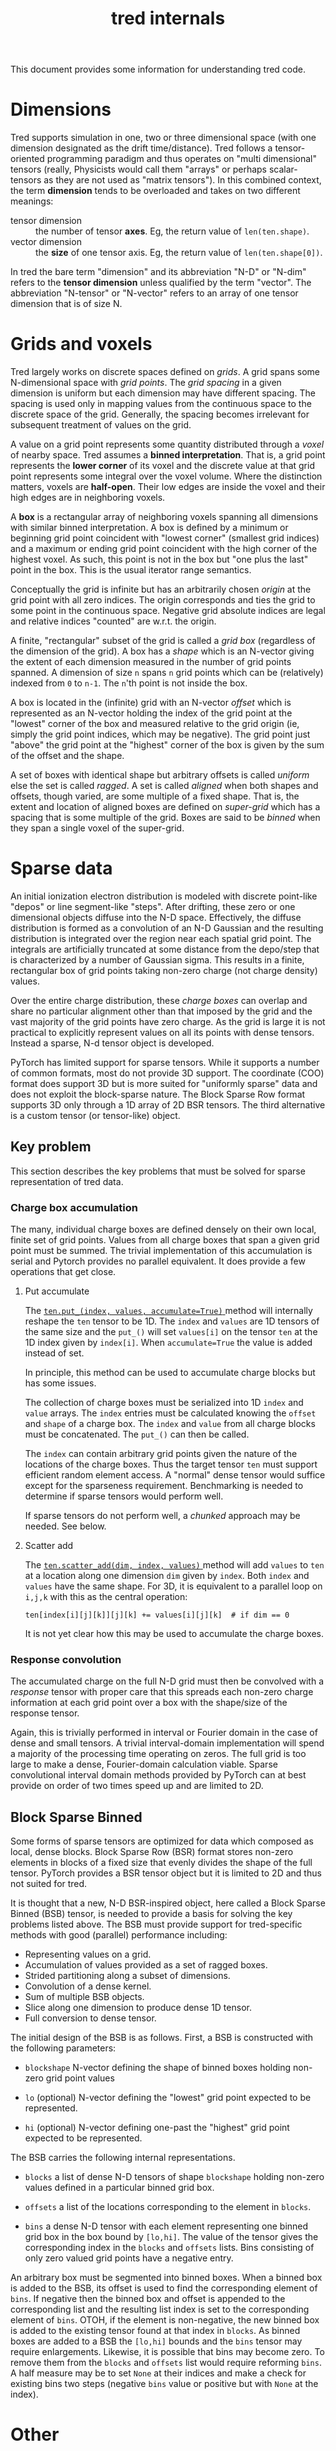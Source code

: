 #+title: tred internals

This document provides some information for understanding tred code. 

* Dimensions

Tred supports simulation in one, two or three dimensional space (with one
dimension designated as the drift time/distance).  Tred follows a
tensor-oriented programming paradigm and thus operates on "multi dimensional"
tensors (really, Physicists would call them "arrays" or perhaps scalar-tensors
as they are not used as "matrix tensors").  In this combined context, the term
*dimension* tends to be overloaded and takes on two different meanings:

- tensor dimension :: the number of tensor *axes*.  Eg, the return value of ~len(ten.shape)~.
- vector dimension :: the *size* of one tensor axis.  Eg, the return value of ~len(ten.shape[0])~.

In tred the bare term "dimension" and its abbreviation "N-D" or "N-dim" refers
to the *tensor dimension* unless qualified by the term "vector".  The abbreviation
"N-tensor" or "N-vector" refers to an array of one tensor dimension that is of
size N.

* Grids and voxels

Tred largely works on discrete spaces defined on /grids/.  A grid spans some
N-dimensional space with /grid points/.  The /grid spacing/ in a given dimension is
uniform but each dimension may have different spacing.  The spacing is used only
in mapping values from the continuous space to the discrete space of the grid.
Generally, the spacing becomes irrelevant for subsequent treatment of values on
the grid.

A value on a grid point represents some quantity distributed through a /voxel/ of
nearby space.  Tred assumes a *binned interpretation*.  That is, a grid point
represents the *lower corner* of its voxel and the discrete value at that grid
point represents some integral over the voxel volume.  Where the distinction matters, voxels are *half-open*.  Their low edges are inside the voxel and their high edges are in neighboring voxels.  

A *box* is a rectangular array of neighboring voxels spanning all dimensions with similar binned interpretation.  A box is defined by a minimum or beginning grid point coincident with "lowest corner" (smallest grid indices) and a maximum or ending grid point coincident with the high corner of the highest voxel.  As such, this point is not in the box but "one plus the last" point in the box.   This is the usual iterator range semantics.


Conceptually the grid is infinite but has an arbitrarily chosen /origin/ at the
grid point with all zero indices.  The origin corresponds and ties the grid to
some point in the continuous space.  Negative grid absolute indices are legal
and relative indices "counted" are w.r.t. the origin.

A finite, "rectangular" subset of the grid is called a /grid box/ (regardless of
the dimension of the grid).  A box has a /shape/ which is an N-vector giving the
extent of each dimension measured in the number of grid points spanned.  A
dimension of size ~n~ spans ~n~ grid points which can be (relatively) indexed from ~0~
to ~n-1~.  The ~n~'th point is not inside the box.

A box is located in the (infinite) grid with an N-vector /offset/ which is represented as an N-vector holding the index of the grid point at the "lowest" corner of the box and measured relative to the grid origin (ie, simply the grid point indices, which may be negative).  The grid point just "above" the grid point at the "highest" corner of the box is given by the sum of the offset and the shape.

A set of boxes with identical shape but arbitrary offsets is called /uniform/ else the set is called /ragged/.  A set is called /aligned/ when both shapes and offsets, though varied, are some multiple of a fixed shape.  That is, the extent and location of aligned boxes are defined on /super-grid/ which has a spacing that is some multiple of the grid.  Boxes are said to be /binned/ when they span a single voxel of the super-grid.


* Sparse data

An initial ionization electron distribution is modeled with discrete point-like "depos" or line segment-like "steps".  After drifting, these zero or one dimensional objects diffuse into the N-D space.  Effectively, the diffuse distribution is formed as a convolution of an N-D Gaussian and the resulting distribution is integrated over the region near each spatial grid point.  The integrals are artificially truncated at some distance from the depo/step that is characterized by a number of Gaussian sigma.  This results in a finite, rectangular box of grid points taking non-zero charge (not charge density) values.

Over the entire charge distribution, these /charge boxes/ can overlap and share no particular alignment other than that imposed by the grid and the vast majority of the grid points have zero charge.  As the grid is large it is not practical to explicitly represent values on all its points with dense tensors.  Instead a sparse, N-d tensor object is developed.

PyTorch has limited support for sparse tensors.  While it supports a number of common formats, most do not provide 3D support.  The coordinate (COO) format does support 3D but is more suited for "uniformly sparse" data and does not exploit the block-sparse nature.  The Block Sparse Row format supports 3D only through a 1D array of 2D BSR tensors.  The third alternative is a custom tensor (or tensor-like) object.

** Key problem

This section describes the key problems that must be solved for sparse representation of tred data.

*** Charge box accumulation

The many, individual charge boxes are defined densely on their own local, finite set of grid points.  Values from all charge boxes that span a given grid point must be summed.  The trivial implementation of this accumulation is serial and Pytorch provides no parallel equivalent.  It does provide a few operations that get close.

**** Put accumulate

The [[https://pytorch.org/docs/stable/generated/torch.Tensor.put_.html][ ~ten.put_(index, values, accumulate=True)~ ]] method will internally reshape
the ~ten~ tensor to be 1D.  The ~index~ and ~values~ are 1D tensors of the same size
and the ~put_()~ will set ~values[i]~ on the tensor ~ten~ at the 1D index given by
~index[i]~.  When ~accumulate=True~ the value is added instead of set.

In principle, this method can be used to accumulate charge blocks but has some
issues.

The collection of charge boxes must be serialized into 1D ~index~ and ~value~ arrays.  The ~index~ entries must be calculated knowing the ~offset~ and ~shape~ of a charge box.  The ~index~ and ~value~ from all charge blocks must be concatenated.  The ~put_()~ can then be called. 
  
The ~index~ can contain arbitrary grid points given the nature of the locations of the charge boxes.  Thus the target tensor ~ten~ must support efficient random element access.  A "normal" dense tensor would suffice except for the sparseness requirement.  Benchmarking is needed to determine if sparse tensors would perform well.

If sparse tensors do not perform well, a /chunked/ approach may be needed.  See below.

**** Scatter add

The [[https://pytorch.org/docs/stable/generated/torch.Tensor.scatter_add_.html#torch.Tensor.scatter_add_][ ~ten.scatter_add(dim, index, values)~ ]] method will add ~values~ to ~ten~ at a location along one dimension ~dim~ given by ~index~.  Both ~index~ and ~values~ have the same shape.  For 3D, it is equivalent to a parallel loop on ~i,j,k~ with this as the central operation:

#+begin_example
ten[index[i][j][k]][j][k] += values[i][j][k]  # if dim == 0
#+end_example

It is not yet clear how this may be used to accumulate the charge boxes.


*** Response convolution

The accumulated charge on the full N-D grid must then be convolved with a /response/ tensor with proper care that this spreads each non-zero charge information at each grid point over a box with the shape/size of the response tensor.

Again, this is trivially performed in interval or Fourier domain in the case of dense and small tensors.  A trivial interval-domain implementation will spend a majority of the processing time operating on zeros.  The full grid is too large to make a dense, Fourier-domain calculation viable.  Sparse convolutional interval domain methods provided by PyTorch can at best provide on order of two times speed up and are limited to 2D.

** Block Sparse Binned

Some forms of sparse tensors are optimized for data which composed as local, dense blocks.  Block Sparse Row (BSR) format stores non-zero elements in blocks of a fixed size that evenly divides the shape of the full tensor.  PyTorch provides a BSR tensor object but it is limited to 2D and thus not suited for tred.

It is thought that a new, N-D BSR-inspired object, here called a Block Sparse
Binned (BSB) tensor, is needed to provide a basis for solving the key problems
listed above.  The BSB must provide support for tred-specific methods with good (parallel) performance including:

- Representing values on a grid.
- Accumulation of values provided as a set of ragged boxes.
- Strided partitioning along a subset of dimensions.
- Convolution of a dense kernel.
- Sum of multiple BSB objects.
- Slice along one dimension to produce dense 1D tensor.
- Full conversion to dense tensor.

The initial design of the BSB is as follows.  First, a BSB is constructed with the following parameters:

- ~blockshape~ N-vector defining the shape of binned boxes holding non-zero grid point values
  
- ~lo~ (optional) N-vector defining the "lowest" grid point expected to be represented.  

- ~hi~ (optional) N-vector defining one-past the "highest" grid point expected to be represented.

The BSB carries the following internal representations.

- ~blocks~ a list of dense N-D tensors of shape ~blockshape~ holding non-zero values defined in a particular binned grid box.

- ~offsets~ a list of the locations corresponding to the element in ~blocks~.

- ~bins~ a dense N-D tensor with each element representing one binned grid box in the box bound by ~[lo,hi]~.  The value of the tensor gives the corresponding index in the ~blocks~ and ~offsets~ lists.  Bins consisting of only zero valued grid points have a negative entry.

An arbitrary box must be segmented into binned boxes.  When a binned box is added to the BSB, its offset is used to find the corresponding element of ~bins~.  If negative then the binned box and offset is appended to the corresponding list and the resulting list index is set to the corresponding element of ~bins~.  OTOH, if the element is non-negative, the new binned box is added to the existing tensor found at that index in ~blocks~.
As binned boxes are added to a BSB the ~[lo,hi]~ bounds and the ~bins~ tensor may require enlargements.  Likewise, it is possible that bins may become zero.  To remove them from the ~blocks~ and ~offsets~ list would require reforming ~bins~.  A half measure may be to set ~None~ at their indices and make a check for existing bins two steps (negative ~bins~ value or positive but with ~None~ at the index).

* Other

- ~vmap()~ for vectorizing over a "batch" dimension
- Triton language for defining custom kernels
